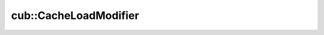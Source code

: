 .. AUTO-GENERATED by auto_api_generator.py - DO NOT EDIT

cub::CacheLoadModifier
==========================

.. doxygenenum:: cub::CacheLoadModifier
   :project: cub
